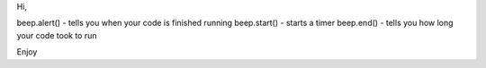 Hi,

beep.alert() - tells you when your code is finished running
beep.start() - starts a timer
beep.end() - tells you how long your code took to run

Enjoy
